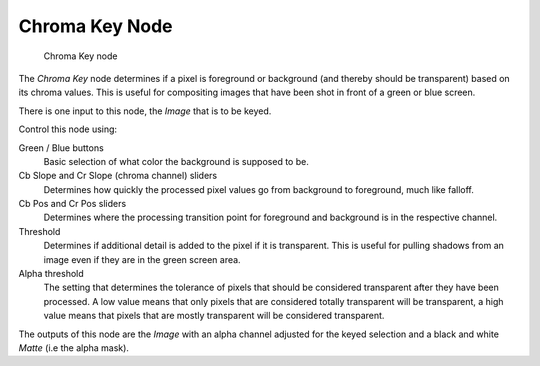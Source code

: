 
***************
Chroma Key Node
***************

.. figure:: /images/chromakey_node.jpg

   Chroma Key node


The *Chroma Key* node determines if a pixel is foreground or background
(and thereby should be transparent) based on its chroma values.
This is useful for compositing images that have been shot in front of a green or blue screen.

There is one input to this node, the *Image* that is to be keyed.

Control this node using:

Green / Blue buttons
   Basic selection of what color the background is supposed to be.
Cb Slope and Cr Slope (chroma channel) sliders
   Determines how quickly the processed pixel values go from background to foreground, much like falloff.
Cb Pos and Cr Pos sliders
   Determines where the processing transition point for foreground and background is in the respective channel.
Threshold
   Determines if additional detail is added to the pixel if it is transparent.
   This is useful for pulling shadows from an image even if they are in the green screen area.
Alpha threshold
   The setting that determines the tolerance of pixels that
   should be considered transparent after they have been processed.
   A low value means that only pixels that are considered totally transparent will be transparent,
   a high value means that pixels that are mostly transparent will be considered transparent.

The outputs of this node are the *Image* with an alpha channel adjusted for the
keyed selection and a black and white *Matte* (i.e the alpha mask).
